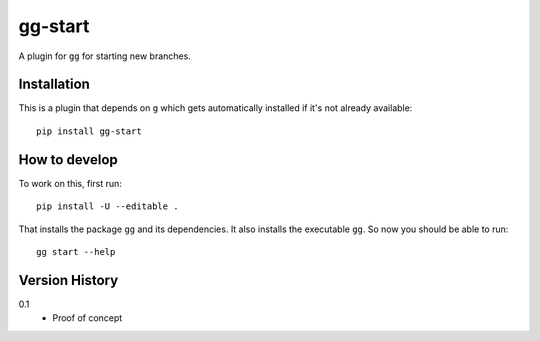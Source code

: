 ========
gg-start
========


A plugin for ``gg`` for starting new branches.


Installation
============

This is a plugin that depends on ``g`` which gets automatically
installed if it's not already available::

    pip install gg-start

How to develop
==============

To work on this, first run::

    pip install -U --editable .

That installs the package ``gg`` and its dependencies. It also
installs the executable ``gg``. So now you should be able to run::

    gg start --help


Version History
===============

0.1
  * Proof of concept
